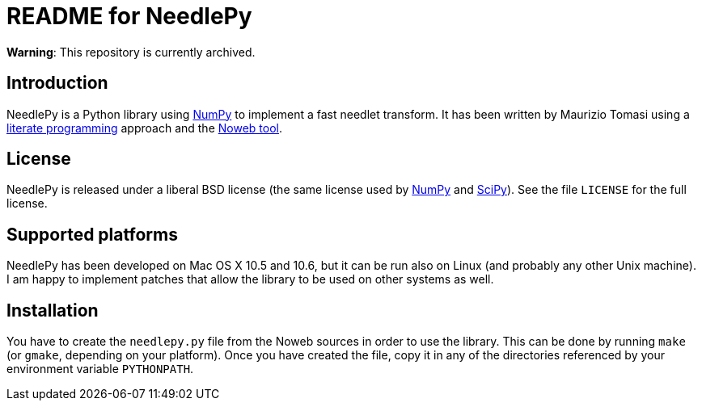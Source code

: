 README for NeedlePy
===================

**Warning**: This repository is currently archived.

Introduction
------------
NeedlePy is a Python library using http://numpy.scipy.org/[NumPy] to implement
a fast needlet transform. It has been written by Maurizio Tomasi using a
http://www.literateprogramming.com/[literate programming] approach and the
http://www.cs.tufts.edu/~nr/noweb/[Noweb tool].

License
-------
NeedlePy is released under a liberal BSD license (the same license used by
http://numpy.scipy.org/[NumPy] and http://www.scipy.org/[SciPy]). See the file
`LICENSE` for the full license.

Supported platforms
-------------------

NeedlePy has been developed on Mac OS X 10.5 and 10.6, but it can be run also
on Linux (and probably any other Unix machine). I am happy to implement patches
that allow the library to be used on other systems as well.

Installation
------------
You have to create the `needlepy.py` file from the Noweb sources in order to
use the library. This can be done by running `make` (or `gmake`, depending on
your platform). Once you have created the file, copy it in any of the
directories referenced by your environment variable `PYTHONPATH`.

